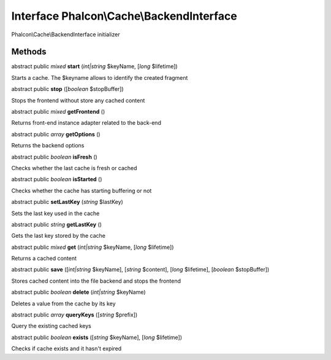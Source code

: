 Interface **Phalcon\\Cache\\BackendInterface**
==============================================

Phalcon\\Cache\\BackendInterface initializer


Methods
---------

abstract public *mixed*  **start** (*int|string* $keyName, [*long* $lifetime])

Starts a cache. The $keyname allows to identify the created fragment



abstract public  **stop** ([*boolean* $stopBuffer])

Stops the frontend without store any cached content



abstract public *mixed*  **getFrontend** ()

Returns front-end instance adapter related to the back-end



abstract public *array*  **getOptions** ()

Returns the backend options



abstract public *boolean*  **isFresh** ()

Checks whether the last cache is fresh or cached



abstract public *boolean*  **isStarted** ()

Checks whether the cache has starting buffering or not



abstract public  **setLastKey** (*string* $lastKey)

Sets the last key used in the cache



abstract public *string*  **getLastKey** ()

Gets the last key stored by the cache



abstract public *mixed*  **get** (*int|string* $keyName, [*long* $lifetime])

Returns a cached content



abstract public  **save** ([*int|string* $keyName], [*string* $content], [*long* $lifetime], [*boolean* $stopBuffer])

Stores cached content into the file backend and stops the frontend



abstract public *boolean*  **delete** (*int|string* $keyName)

Deletes a value from the cache by its key



abstract public *array*  **queryKeys** ([*string* $prefix])

Query the existing cached keys



abstract public *boolean*  **exists** ([*string* $keyName], [*long* $lifetime])

Checks if cache exists and it hasn't expired



